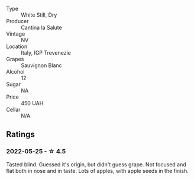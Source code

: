 #+attr_html: :class wine-main-image
[[file:/images/f8/700904-7523-4355-b681-9ba9f2aa85c4/2022-05-26-11-18-19-IMG-0233.webp]]

- Type :: White Still, Dry
- Producer :: Cantina la Salute
- Vintage :: NV
- Location :: Italy, IGP Trevenezie
- Grapes :: Sauvignon Blanc
- Alcohol :: 12
- Sugar :: NA
- Price :: 450 UAH
- Cellar :: N/A

** Ratings

*** 2022-05-25 - ☆ 4.5

Tasted blind. Guessed it's origin, but didn't guess grape. Not focused and flat both in nose and in taste. Lots of apples, with apple seeds in the finish.

